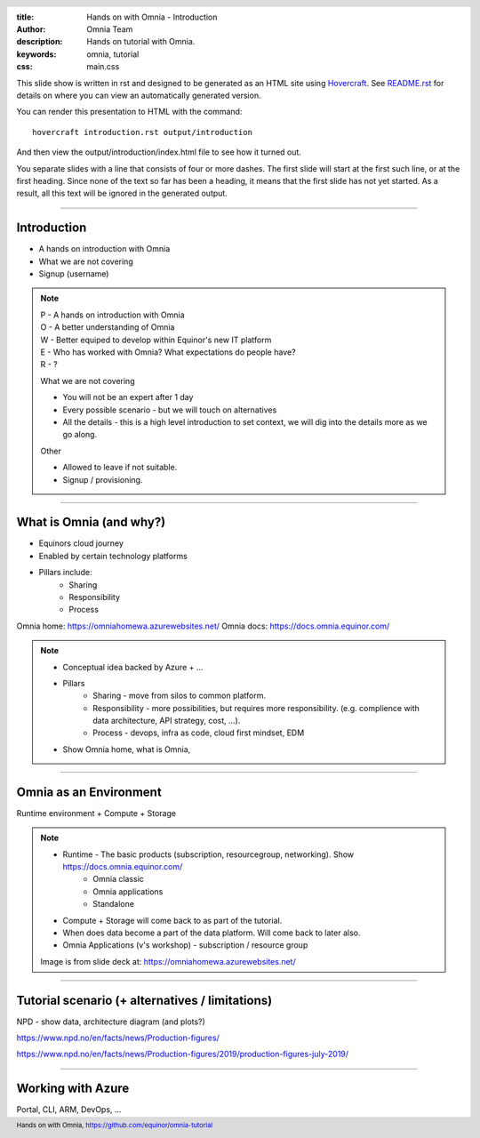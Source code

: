 :title: Hands on with Omnia - Introduction
:author: Omnia Team
:description: Hands on tutorial with Omnia.
:keywords: omnia, tutorial
:css: main.css

.. header::

    .. image:: images/omnia_icon_black.png
        :width: 100px
        :height: 100px

.. footer::

   Hands on with Omnia, https://github.com/equinor/omnia-tutorial

.. _Hovercraft: http://www.python.org/https://hovercraft.readthedocs.io/

This slide show is written in rst and designed to be generated as an HTML site
using Hovercraft_. See `README.rst <..\..\README.rst>`__ for details on where 
you can view an automatically generated version.

You can render this presentation to HTML with the command::

    hovercraft introduction.rst output/introduction

And then view the output/introduction/index.html file to see how it turned out.

You separate slides with a line that consists of four or more dashes. The
first slide will start at the first such line, or at the first heading. Since
none of the text so far has been a heading, it means that the first slide has
not yet started. As a result, all this text will be ignored in the generated 
output.

----

Introduction
============

* A hands on introduction with Omnia
* What we are not covering
* Signup (username)

.. note::
    | P - A hands on introduction with Omnia
    | O - A better understanding of Omnia
    | W - Better equiped to develop within Equinor's new IT platform
    | E - Who has worked with Omnia? What expectations do people have?
    | R - ?

    What we are not covering

    * You will not be an expert after 1 day
    * Every possible scenario - but we will touch on alternatives
    * All the details - this is a high level introduction to set context, we will dig into the details more as we go along. 

    Other 

    * Allowed to leave if not suitable.
    * Signup / provisioning.
    
----

What is Omnia (and why?)
========================

* Equinors cloud journey
* Enabled by certain technology platforms
* Pillars include:
    * Sharing
    * Responsibility
    * Process
    
Omnia home: https://omniahomewa.azurewebsites.net/
Omnia docs: https://docs.omnia.equinor.com/

.. note::

    * Conceptual idea backed by Azure + ...    
    * Pillars
        * Sharing - move from silos to common platform. 
        * Responsibility - more possibilities, but requires more responsibility. (e.g. complience with data architecture, API strategy, cost, ...).
        * Process - devops, infra as code, cloud first mindset, EDM
    * Show Omnia home, what is Omnia, 

----

Omnia as an Environment
=======================

Runtime environment + Compute + Storage

.. image:: images/introduction/environment.png

.. note::

    * Runtime - The basic products (subscription, resourcegroup, networking). Show https://docs.omnia.equinor.com/
       * Omnia classic
       * Omnia applications
       * Standalone
    * Compute + Storage will come back to as part of the tutorial.
    * When does data become a part of the data platform. Will come back to later also.
    * Omnia Applications (v's workshop) - subscription / resource group

    Image is from slide deck at: https://omniahomewa.azurewebsites.net/

----

Tutorial scenario (+ alternatives / limitations)
===============================================================

NPD - show data, architecture diagram (and plots?)

https://www.npd.no/en/facts/news/Production-figures/

https://www.npd.no/en/facts/news/Production-figures/2019/production-figures-july-2019/

----

Working with Azure
==================

Portal, CLI, ARM, DevOps, ...
